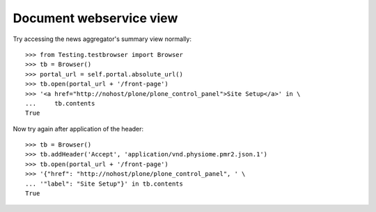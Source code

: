 Document webservice view
========================

Try accessing the news aggregator's summary view normally::

    >>> from Testing.testbrowser import Browser
    >>> tb = Browser()
    >>> portal_url = self.portal.absolute_url()
    >>> tb.open(portal_url + '/front-page')
    >>> '<a href="http://nohost/plone/plone_control_panel">Site Setup</a>' in \
    ...     tb.contents
    True

Now try again after application of the header::

    >>> tb = Browser()
    >>> tb.addHeader('Accept', 'application/vnd.physiome.pmr2.json.1')
    >>> tb.open(portal_url + '/front-page')
    >>> '{"href": "http://nohost/plone/plone_control_panel", ' \
    ... '"label": "Site Setup"}' in tb.contents
    True
